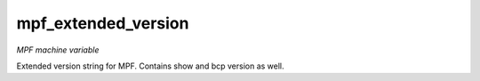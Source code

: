mpf_extended_version
====================

*MPF machine variable*

Extended version string for MPF. Contains show and bcp version as well.

